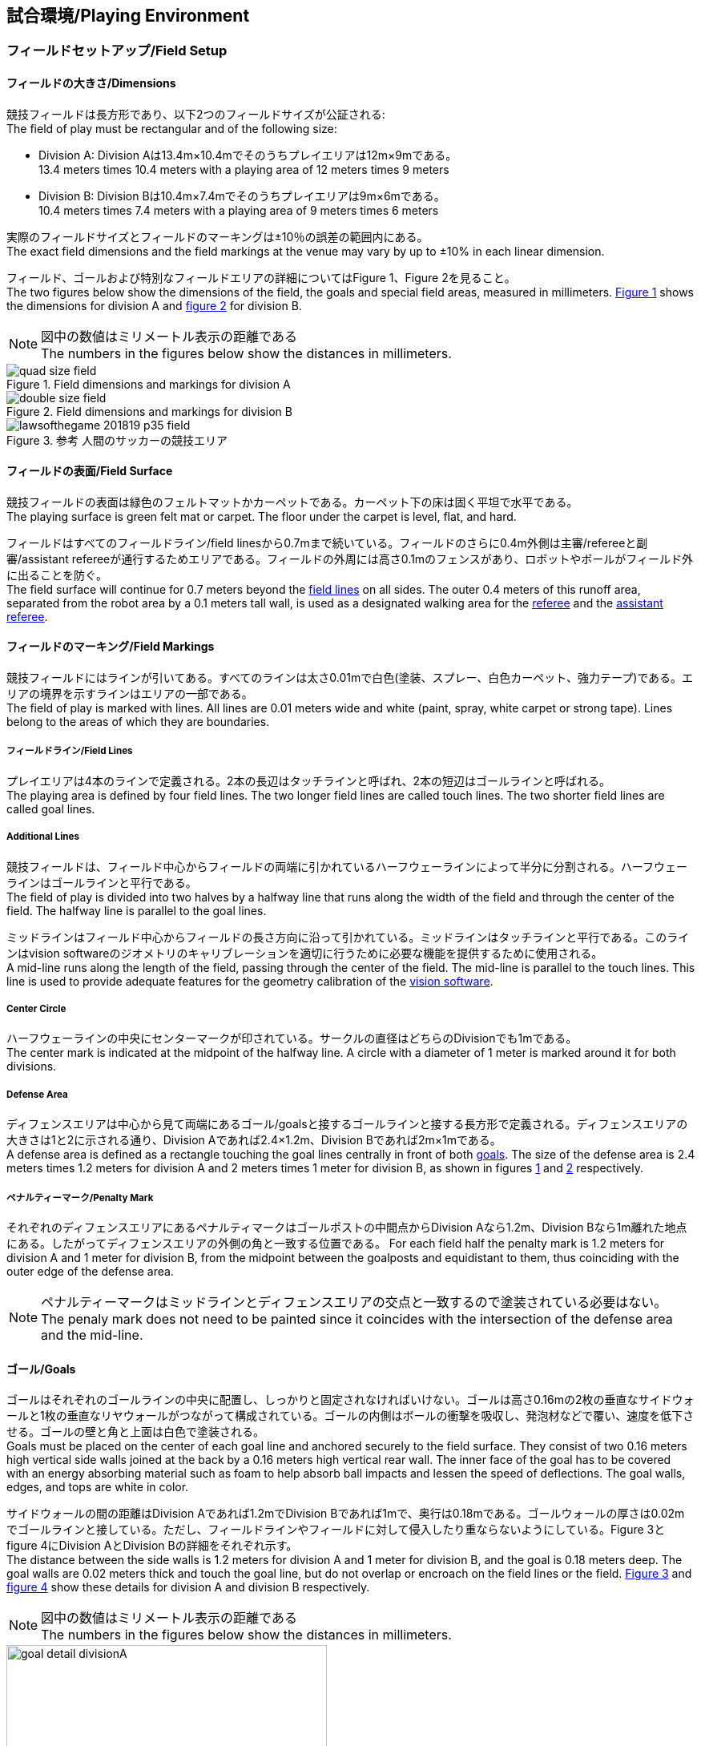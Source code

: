 == 試合環境/Playing Environment

=== フィールドセットアップ/Field Setup
==== フィールドの大きさ/Dimensions
競技フィールドは長方形であり、以下2つのフィールドサイズが公証される: +
The field of play must be rectangular and of the following size:

* Division A: Division Aは13.4m×10.4mでそのうちプレイエリアは12m×9mである。 +
13.4 meters times 10.4 meters with a playing area of 12 meters times 9 meters
* Division B: Division Bは10.4m×7.4mでそのうちプレイエリアは9m×6mである。 +
10.4 meters times 7.4 meters with a playing area of 9 meters times 6 meters

実際のフィールドサイズとフィールドのマーキングは±10％の誤差の範囲内にある。 +
The exact field dimensions and the field markings at the venue may vary by up to ±10% in each linear dimension.

フィールド、ゴールおよび特別なフィールドエリアの詳細についてはFigure 1、Figure 2を見ること。 +
The two figures below show the dimensions of the field, the goals and special field areas, measured in millimeters.  <<field-dimensions-a, Figure 1>> shows the dimensions for division A and  <<field-dimensions-b, figure 2>> for division B.

NOTE: 図中の数値はミリメートル表示の距離である +
The numbers in the figures below show the distances in millimeters.

[[field-dimensions-a]]
.Field dimensions and markings for division A
image::quad-size-field.png[]

[[field-dimensions-b]]
.Field dimensions and markings for division B
image::double-size-field.png[]

[[参考-hogehoge]]
.参考 人間のサッカーの競技エリア
image::lawsofthegame_201819_p35_field.png[]

==== フィールドの表面/Field Surface
競技フィールドの表面は緑色のフェルトマットかカーペットである。カーペット下の床は固く平坦で水平である。 +
The playing surface is green felt mat or carpet. The floor under the carpet is level, flat, and hard.

フィールドはすべてのフィールドライン/field linesから0.7mまで続いている。フィールドのさらに0.4m外側は主審/refereeと副審/assistant refereeが通行するためエリアである。フィールドの外周には高さ0.1mのフェンスがあり、ロボットやボールがフィールド外に出ることを防ぐ。 +
The field surface will continue for 0.7 meters beyond the <<Field Lines, field lines>> on all sides. The outer 0.4 meters of this runoff area, separated from the robot area by a 0.1 meters tall wall, is used as a designated walking area for the <<Referee, referee>> and the <<Assistant Referee, assistant referee>>.


==== フィールドのマーキング/Field Markings
競技フィールドにはラインが引いてある。すべてのラインは太さ0.01mで白色(塗装、スプレー、白色カーペット、強力テープ)である。エリアの境界を示すラインはエリアの一部である。 +
The field of play is marked with lines. All lines are 0.01 meters wide and white (paint, spray, white carpet or strong tape). Lines belong to the areas of which they are boundaries.

===== フィールドライン/Field Lines
プレイエリアは4本のラインで定義される。2本の長辺はタッチラインと呼ばれ、2本の短辺はゴールラインと呼ばれる。 +
The playing area is defined by four field lines. The two longer field lines are called touch lines. The two shorter field lines are called goal lines.

===== Additional Lines
競技フィールドは、フィールド中心からフィールドの両端に引かれているハーフウェーラインによって半分に分割される。ハーフウェーラインはゴールラインと平行である。 +
The field of play is divided into two halves by a halfway line that runs along the width of the field and through the center of the field. The halfway line is parallel to the goal lines.

ミッドラインはフィールド中心からフィールドの長さ方向に沿って引かれている。ミッドラインはタッチラインと平行である。このラインはvision softwareのジオメトリのキャリブレーションを適切に行うために必要な機能を提供するために使用される。 +
A mid-line runs along the length of the field, passing through the center of the field. The mid-line is parallel to the touch lines. This line is used to provide adequate features for the geometry calibration of the <<Vision, vision software>>.

===== Center Circle
ハーフウェーラインの中央にセンターマークが印されている。サークルの直径はどちらのDivisionでも1mである。 +
The center mark is indicated at the midpoint of the halfway line. A circle with a diameter of 1 meter is marked around it for both divisions.

===== Defense Area
ディフェンスエリアは中心から見て両端にあるゴール/goalsと接するゴールラインと接する長方形で定義される。ディフェンスエリアの大きさは1と2に示される通り、Division Aであれば2.4×1.2m、Division Bであれば2m×1mである。 +
A defense area is defined as a rectangle touching the goal lines centrally in front of both <<Goals, goals>>. The size of the defense area is 2.4 meters times 1.2 meters for division A and 2 meters times 1 meter for division B, as shown in figures <<field-dimensions-a, 1>> and <<field-dimensions-b, 2>> respectively.


===== ペナルティーマーク/Penalty Mark
それぞれのディフェンスエリアにあるペナルティマークはゴールポストの中間点からDivision Aなら1.2m、Division Bなら1m離れた地点にある。したがってディフェンスエリアの外側の角と一致する位置である。
For each field half the penalty mark is 1.2 meters for division A and 1 meter for division B, from the midpoint between the goalposts and equidistant to them, thus coinciding with the outer edge of the defense area.

NOTE: ペナルティーマークはミッドラインとディフェンスエリアの交点と一致するので塗装されている必要はない。 +
The penaly mark does not need to be painted since it coincides with the intersection of the defense area and the mid-line.

==== ゴール/Goals
ゴールはそれぞれのゴールラインの中央に配置し、しっかりと固定されなければいけない。ゴールは高さ0.16mの2枚の垂直なサイドウォールと1枚の垂直なリヤウォールがつながって構成されている。ゴールの内側はボールの衝撃を吸収し、発泡材などで覆い、速度を低下させる。ゴールの壁と角と上面は白色で塗装される。 +
Goals must be placed on the center of each goal line and anchored securely to the field surface. They consist of two 0.16 meters high vertical side walls joined at the back by a 0.16 meters high vertical rear wall. The inner face of the goal has to be covered with an energy absorbing material such as foam to help absorb ball impacts and lessen the speed of deflections. The goal walls, edges, and tops are white in color.

サイドウォールの間の距離はDivision Aであれば1.2mでDivision Bであれば1mで、奥行は0.18mである。ゴールウォールの厚さは0.02mでゴールラインと接している。ただし、フィールドラインやフィールドに対して侵入したり重ならないようにしている。Figure 3とfigure 4にDivision AとDivision Bの詳細をそれぞれ示す。 +
The distance between the side walls is 1.2 meters for division A and 1 meter for division B, and the goal is 0.18 meters deep. The goal walls are 0.02 meters thick and touch the goal line, but do not overlap or encroach on the field lines or the field. <<goal-detail-a, Figure 3>> and <<goal-detail-b, figure 4>> show these details for division A and division B respectively.

NOTE: 図中の数値はミリメートル表示の距離である +
The numbers in the figures below show the distances in millimeters.

[[goal-detail-a]]
.The goal in detail for division A
image::goal_detail_divisionA.png[width=400]

[[goal-detail-b]]
.The goal in detail for division B
image::goal_detail_divisionB.png[width=400]

=== ボール/Ball
ボールは普通のオレンジ色のゴルフボールである。重さは約0.046kgで直径は0.043mである。 +
The ball is a standard orange golf ball. It weights approximately 0.046 kilograms and its diameter measures 0.043 meters.

NOTE: (訳者注記)このルールの重さと直径は一般的なゴルフボールの規格を記載している。 

公式な試合では、組織委員会/organizing committeeがボールを提供する。 +
For official matches, the <<Organizing Committee, organizing committee>> provides the ball.

=== 共有ソフトウェア/Shared Software
小型機リーグで使用される共有ソフトウェアは、技術委員会/technical committeeによって管理されているが、誰しもが貢献することを推奨する。技術委員会/technical committeeのメンバはしかしながら、次のRoboCupの3か月前までに行われた、いかなる変更も互換性が損なわれていないことを保証する。 +
The shared software used in the Small Size League is maintained by the <<Technical Committee, technical committee>>, though everyone is encouraged to contribute. The <<Technical Committee, technical committee>> members however guarantee that any changes made less than three months before the next RoboCup do not break compatibility.

==== Vision
それぞれのフィールドには共有のビジョンサーバーと共有のカメラが設置されている。この共有ビジョン機器はコミュニティにメンテナンスされているSSL-Vision ソフトウェア(https://github.com/RoboCup-SSL/ssl-vision) が使用される。SSL-Visionはイーサーネット経由で競技会の前に共有ビジョンシステム開発者によって通達されたパケット形式で位置情報を各チームに提供する。各チームはシステムが共有ビジョンシステムと互換性があり、システムが共有ビジョンシステムによって提供される実際のセンサーのデータの(ノイズ、レイテンシ、誤検出、欠落を含んでいる)典型的な特性を処理できることを確認する必要がある。ロボット最上部にあるビジョンパターンはSSL-Visionの仕様に準拠している必要があり、SSL-Visionのマニュアルで指定されている標準のカラーペーパーでなければならない。 +
Each field is provided with a shared central vision server and a set of shared cameras. This shared vision equipment uses the community-maintained SSL-Vision software (https://github.com/RoboCup-SSL/ssl-vision) to provide localization data to teams via Ethernet in a packet format that is to be announced by the shared vision system developers before the competition. Teams need to ensure that their systems are compatible with the shared vision system output and that their systems are able to handle the typical properties of real-world sensory data as provided by the shared vision system (including noise, latency, or occasional failed detections and misclassifications). The vision patterns on the top of the robots must adhere to the specifications of SSL-Vision, and must be of the standard color paper as specified in the SSL-Vision documentation.

競技会の主催者からの発表や特別が許可されている場合を除いて、共有ビジョン機器のそばに、チーム独自のカメラや外部のセンサを取り付けることは許されない。 +
Besides the shared vision equipment, teams are not allowed to mount their own cameras or other external sensors, unless specifically announced or permitted by the respective competition organizers.

==== Game Controller
試合はコミュニティにメンテナンスされているssl-game-controller (https://github.com/RoboCup-SSL/ssl-game-controller) によってコントロールされている。このソフトウェアはgame controller operatorによって操作されている。ソフトウェアは主審/refereeとautomatic refereeの決定をネットワークにブロードキャストされるイーサーネット通信の信号に変換する。これは、すべての参加者の代理人として、試合の状態、すべてのイベントと行動のトラッキングを保持する。 +
A game is controlled by the community-maintained ssl-game-controller (https://github.com/RoboCup-SSL/ssl-game-controller).
It is operated by the <<Game Controller Operator, game controller operator>>. The software translates decisions of the <<Referee, referee>> and the <<Automatic Referee, automatic referee>> into Ethernet communication signals that are broadcast to the network. It maintains the state of the game, tracks all events and acts as a proxy between all participating parties in the game.

game-controllerは試合を行うチームのためにネットワークインターフェースを持っている。各チームはボールがout of playの時に、自動的にキーパーのIDを切り替える事ができる。各チームは次の機会に向けてロボットの移動を指示する信号を送信することや、advantage ruleの要求に応答することができる。 +
The game-controller has a network interface for the playing teams. They can automatically change their keeper id when the ball is <<Ball In And Out Of Play, out of play>>, they can signal a robot substitution intent for the next opportunity and they can reply to requests of the <<Advantage Rule, advantage rule>>.

==== Automatic Referee
ひとつないし複数のAutomatic Refereeアプリケーションはgame controllerに対して試合の取り締まりと反則/offensesの報告をすることができる。少なくとも1つのAutomatic refereeが試合ごとに必要である。もし1つ以上のAutomatic refereeがgame controllerに接続される場合、多数決を適用することができる。 +
One or more automatic referee applications can supervise a game and report <<Offenses, offenses>> to the <<Game Controller, game controller>>.
At least one automatic referee is required per game. If more than one automatic referee is connected to the game controller, a majority vote can be applied.

ソースコードがオープンソースであることを前提として、新たなautomatic refereeの実装を提供することができる。新しい実装は少なくとも競技会の3か月前までにアナウンスされなければならない。技術委員会/technical committeeはその実装を使用するかしないかを決定する。 +
New automatic referee implementations can be provided, given that the source code is open-sourced. New implementations must be announced at least three months before the competition. The <<Technical Committee, technical committee>> decides if an implementation will be used or not.

NOTE: (訳者注記)元の英文の解釈があっているのか練習会かチーム内のミーティングで確認したいです。

Game Event TableはAutomatic Refereeの実装がどのゲームイベントを検出できなけらばならないかを示す。 +
The <<Game Event Table>> shows which game events an automatic referee implementation must be able to detect.

存在する実装はGithubで確認することができる。: https://github.com/RoboCup-SSL/ssl-autorefs +
Existing implementations can be found on Github: https://github.com/RoboCup-SSL/ssl-autorefs.
